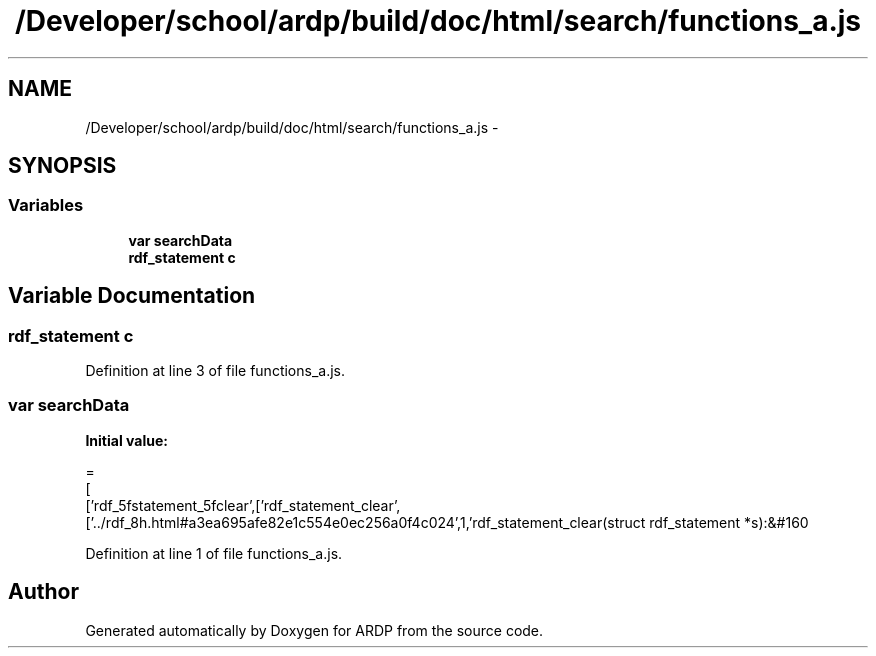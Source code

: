 .TH "/Developer/school/ardp/build/doc/html/search/functions_a.js" 3 "Tue Apr 19 2016" "Version 2.1.3" "ARDP" \" -*- nroff -*-
.ad l
.nh
.SH NAME
/Developer/school/ardp/build/doc/html/search/functions_a.js \- 
.SH SYNOPSIS
.br
.PP
.SS "Variables"

.in +1c
.ti -1c
.RI "\fBvar\fP \fBsearchData\fP"
.br
.ti -1c
.RI "\fBrdf_statement\fP \fBc\fP"
.br
.in -1c
.SH "Variable Documentation"
.PP 
.SS "\fBrdf_statement\fP c"

.PP
Definition at line 3 of file functions_a\&.js\&.
.SS "\fBvar\fP searchData"
\fBInitial value:\fP
.PP
.nf
=
[
  ['rdf_5fstatement_5fclear',['rdf_statement_clear',['\&.\&./rdf_8h\&.html#a3ea695afe82e1c554e0ec256a0f4c024',1,'rdf_statement_clear(struct rdf_statement *s):&#160
.fi
.PP
Definition at line 1 of file functions_a\&.js\&.
.SH "Author"
.PP 
Generated automatically by Doxygen for ARDP from the source code\&.
